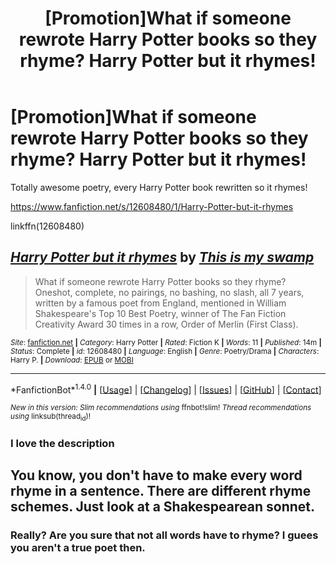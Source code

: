 #+TITLE: [Promotion]What if someone rewrote Harry Potter books so they rhyme? Harry Potter but it rhymes!

* [Promotion]What if someone rewrote Harry Potter books so they rhyme? Harry Potter but it rhymes!
:PROPERTIES:
:Author: HeyThereSexyBoy
:Score: 0
:DateUnix: 1502365825.0
:DateShort: 2017-Aug-10
:FlairText: Promotion
:END:
Totally awesome poetry, every Harry Potter book rewritten so it rhymes!

[[https://www.fanfiction.net/s/12608480/1/Harry-Potter-but-it-rhymes]]

linkffn(12608480)


** [[http://www.fanfiction.net/s/12608480/1/][*/Harry Potter but it rhymes/*]] by [[https://www.fanfiction.net/u/8476901/This-is-my-swamp][/This is my swamp/]]

#+begin_quote
  What if someone rewrote Harry Potter books so they rhyme? Oneshot, complete, no pairings, no bashing, no slash, all 7 years, written by a famous poet from England, mentioned in William Shakespeare's Top 10 Best Poetry, winner of The Fan Fiction Creativity Award 30 times in a row, Order of Merlin (First Class).
#+end_quote

^{/Site/: [[http://www.fanfiction.net/][fanfiction.net]] *|* /Category/: Harry Potter *|* /Rated/: Fiction K *|* /Words/: 11 *|* /Published/: 14m *|* /Status/: Complete *|* /id/: 12608480 *|* /Language/: English *|* /Genre/: Poetry/Drama *|* /Characters/: Harry P. *|* /Download/: [[http://www.ff2ebook.com/old/ffn-bot/index.php?id=12608480&source=ff&filetype=epub][EPUB]] or [[http://www.ff2ebook.com/old/ffn-bot/index.php?id=12608480&source=ff&filetype=mobi][MOBI]]}

--------------

*FanfictionBot*^{1.4.0} *|* [[[https://github.com/tusing/reddit-ffn-bot/wiki/Usage][Usage]]] | [[[https://github.com/tusing/reddit-ffn-bot/wiki/Changelog][Changelog]]] | [[[https://github.com/tusing/reddit-ffn-bot/issues/][Issues]]] | [[[https://github.com/tusing/reddit-ffn-bot/][GitHub]]] | [[[https://www.reddit.com/message/compose?to=tusing][Contact]]]

^{/New in this version: Slim recommendations using/ ffnbot!slim! /Thread recommendations using/ linksub(thread_id)!}
:PROPERTIES:
:Author: FanfictionBot
:Score: 3
:DateUnix: 1502365837.0
:DateShort: 2017-Aug-10
:END:

*** I love the description
:PROPERTIES:
:Author: moonshadow264
:Score: 2
:DateUnix: 1502387077.0
:DateShort: 2017-Aug-10
:END:


** You know, you don't have to make every word rhyme in a sentence. There are different rhyme schemes. Just look at a Shakespearean sonnet.
:PROPERTIES:
:Score: 2
:DateUnix: 1502372710.0
:DateShort: 2017-Aug-10
:END:

*** Really? Are you sure that not all words have to rhyme? I guees you aren't a true poet then.
:PROPERTIES:
:Author: HeyThereSexyBoy
:Score: 0
:DateUnix: 1502376929.0
:DateShort: 2017-Aug-10
:END:
